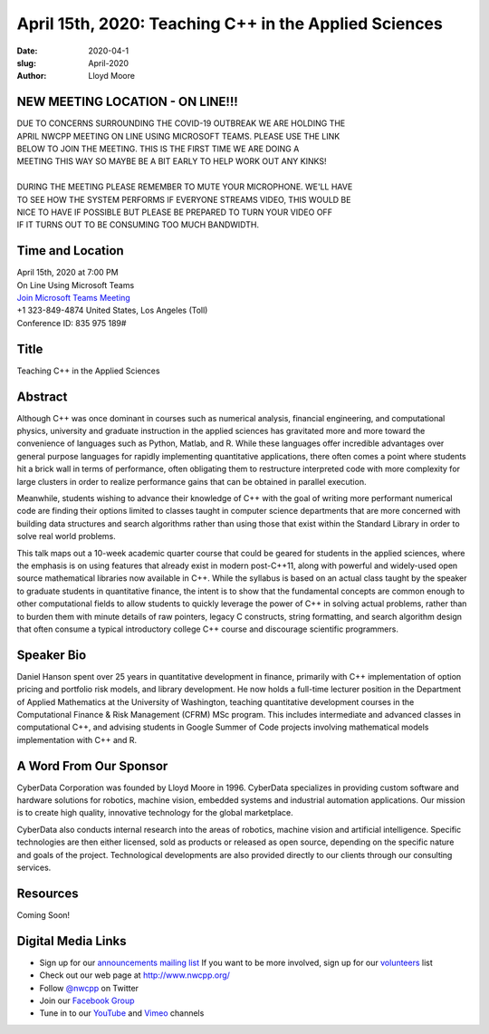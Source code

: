 April 15th, 2020: Teaching C++ in the Applied Sciences
#######################################################

:date: 2020-04-1
:slug: April-2020
:author: Lloyd Moore

NEW MEETING LOCATION - ON LINE!!!
~~~~~~~~~~~~~~~~~~~~~~~~~~~~~~~~~
| DUE TO CONCERNS SURROUNDING THE COVID-19 OUTBREAK WE ARE HOLDING THE
| APRIL NWCPP MEETING ON LINE USING MICROSOFT TEAMS. PLEASE USE THE LINK
| BELOW TO JOIN THE MEETING. THIS IS THE FIRST TIME WE ARE DOING A 
| MEETING THIS WAY SO MAYBE BE A BIT EARLY TO HELP WORK OUT ANY KINKS!
|
| DURING THE MEETING PLEASE REMEMBER TO MUTE YOUR MICROPHONE. WE'LL HAVE
| TO SEE HOW THE SYSTEM PERFORMS IF EVERYONE STREAMS VIDEO, THIS WOULD BE
| NICE TO HAVE IF POSSIBLE BUT PLEASE BE PREPARED TO TURN YOUR VIDEO OFF
| IF IT TURNS OUT TO BE CONSUMING TOO MUCH BANDWIDTH.


Time and Location
~~~~~~~~~~~~~~~~~
| April 15th, 2020 at 7:00 PM
| On Line Using Microsoft Teams 
| `Join Microsoft Teams Meeting <https://teams.microsoft.com/l/meetup-join/19%3ameeting_NGFiMWRlZjAtZGQ1Zi00MjU1LWIwMjEtMzZjZTE2MTFhZDI3%40thread.v2/0?context=%7b%22Tid%22%3a%2272f988bf-86f1-41af-91ab-2d7cd011db47%22%2c%22Oid%22%3a%221f061217-57cb-47e1-90bd-586015d9c2ff%22%7d>`_
| +1 323-849-4874   United States, Los Angeles (Toll)
| Conference ID: 835 975 189#

Title
~~~~~
Teaching C++ in the Applied Sciences

Abstract
~~~~~~~~~
Although C++ was once dominant in courses such as numerical analysis, financial engineering, and computational physics, university and graduate instruction in the applied sciences has gravitated more and more toward the convenience of languages such as Python, Matlab, and R.  While these languages offer incredible advantages over general purpose languages for rapidly implementing quantitative applications, there often comes a point where students hit a brick wall in terms of performance, often obligating them to restructure interpreted code with more complexity for large clusters in order to realize performance gains that can be obtained in parallel execution.  

Meanwhile, students wishing to advance their knowledge of C++ with the goal of writing more performant numerical code are finding their options limited to classes taught in computer science departments that are more concerned with building data structures and search algorithms rather than using those that exist within the Standard Library in order to solve real world problems.

This talk maps out a 10-week academic quarter course that could be geared for students in the applied sciences, where the emphasis is on using features that already exist in modern post-C++11, along with powerful and widely-used open source mathematical libraries now available in C++.  While the syllabus is based on an actual class taught by the speaker to graduate students in quantitative finance, the intent is to show that the fundamental concepts are common enough to other computational fields to allow students to quickly leverage the power of C++ in solving actual problems, rather than to burden them with minute details of raw pointers, legacy C constructs, string formatting, and search algorithm design that often consume a typical introductory college C++ course and discourage scientific programmers. 

Speaker Bio
~~~~~~~~~~~~
Daniel Hanson spent over 25 years in quantitative development in finance, primarily with C++ implementation of option pricing and portfolio risk models, and library development. He now holds a full-time lecturer position in the Department of Applied Mathematics at the University of Washington, teaching quantitative development courses in the Computational Finance & Risk Management (CFRM) MSc program. This includes intermediate and advanced classes in computational C++, and advising students in Google Summer of Code projects involving mathematical models implementation with C++ and R.


A Word From Our Sponsor
~~~~~~~~~~~~~~~~~~~~~~~
CyberData Corporation was founded by Lloyd Moore in 1996. CyberData specializes in providing custom software and hardware solutions for robotics, machine vision, embedded systems and industrial automation applications. Our mission is to create high quality, innovative technology for the global marketplace.

CyberData also conducts internal research into the areas of robotics, machine vision and artificial intelligence. Specific technologies are then either licensed, sold as products or released as open source, depending on the specific nature and goals of the project. Technological developments are also provided directly to our clients through our consulting services.

Resources
~~~~~~~~~
Coming Soon!

Digital Media Links
~~~~~~~~~~~~~~~~~~~
* Sign up for our `announcements mailing list <http://groups.google.com/group/NwcppAnnounce>`_ If you want to be more involved, sign up for our `volunteers <http://groups.google.com/group/nwcpp-volunteers>`_ list
* Check out our web page at http://www.nwcpp.org/
* Follow `@nwcpp <http://twitter.com/nwcpp>`_ on Twitter
* Join our `Facebook Group <https://www.facebook.com/groups/344125680930/>`_
* Tune in to our `YouTube <http://www.youtube.com/user/NWCPP>`_ and `Vimeo <https://vimeo.com/nwcpp>`_ channels

